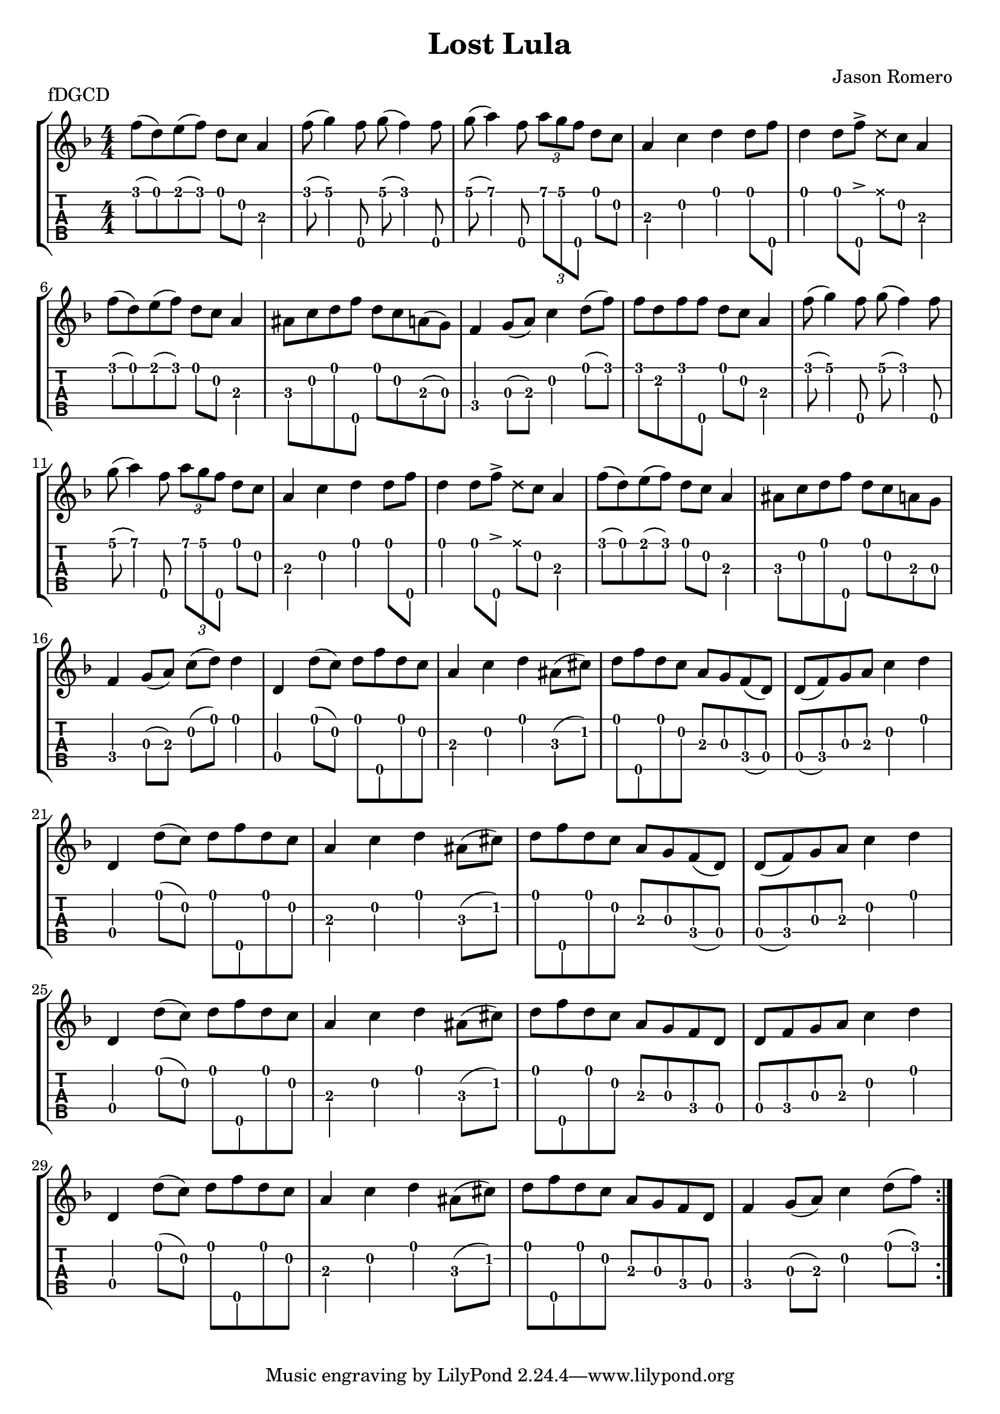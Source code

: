 \version "2.24.3"
\paper { indent=0 systems-per-page=7}
\header {title="Lost Lula"
  composer = "Jason Romero"
  piece = "fDGCD"
}
music ={
\time 4/4
\repeat volta 2 {
 f''8\1 (d''8\1) e''8\1 (f''8\1) d''8\1 c''8\2 a'4\3 f''8\1 (g''4\1) f''8\5 g''8\1 (f''4\1) f''8\5 g''8\1 (a''4\1) f''8\5 \tuplet3/2 { a''\1 g''\1 f''\5 } d''8\1 c''8\2 a'4\3 c''4\2 d''4\1 d''8\1 f''8\5 d''4\1 d''8\1 f''8\5  \accent   \xNote  d''8\1 c''8\2 a'4\3 f''8\1 (d''8\1) e''8\1 (f''8\1) d''8\1 c''8\2 a'4\3 ais'8\3 c''8\2 d''8\1 f''8\5 d''8\1 c''8\2 a'8\3 (g'8\3) f'4\4 g'8\3 (a'8\3) c''4\2 d''8\1 (f''8\1) f''8\1 d''8\2 f''8\1 f''8\5 d''8\1 c''8\2 a'4\3 f''8\1 (g''4\1) f''8\5 g''8\1 (f''4\1) f''8\5 g''8\1 (a''4\1) f''8\5 \tuplet3/2 { a''\1 g''\1 f''\5 } d''8\1 c''8\2 a'4\3 c''4\2 d''4\1 d''8\1 f''8\5 d''4\1 d''8\1 f''8\5  \accent   \xNote  d''8\1 c''8\2 a'4\3 f''8\1 (d''8\1) e''8\1 (f''8\1) d''8\1 c''8\2 a'4\3 ais'8\3 c''8\2 d''8\1 f''8\5 d''8\1 c''8\2 a'8\3 g'8\3 f'4\4 g'8\3 (a'8\3) c''8\2 (d''8\1) d''4\1 d'4\4 d''8\1 (c''8\2) d''8\1 f''8\5 d''8\1 c''8\2 a'4\3 c''4\2 d''4\1 ais'8\3 (cis''8\2) d''8\1 f''8\5 d''8\1 c''8\2 a'8\3 g'8\3 f'8\4 (d'8\4) d'8\4 (f'8\4) g'8\3 a'8\3 c''4\2 d''4\1 d'4\4 d''8\1 (c''8\2) d''8\1 f''8\5 d''8\1 c''8\2 a'4\3 c''4\2 d''4\1 ais'8\3 (cis''8\2) d''8\1 f''8\5 d''8\1 c''8\2 a'8\3 g'8\3 f'8\4 (d'8\4) d'8\4 (f'8\4) g'8\3 a'8\3 c''4\2 d''4\1 d'4\4 d''8\1 (c''8\2) d''8\1 f''8\5 d''8\1 c''8\2 a'4\3 c''4\2 d''4\1 ais'8\3 (cis''8\2) d''8\1 f''8\5 d''8\1 c''8\2 a'8\3 g'8\3 f'8\4 d'8\4 d'8\4 f'8\4 g'8\3 a'8\3 c''4\2 d''4\1 d'4\4 d''8\1 (c''8\2) d''8\1 f''8\5 d''8\1 c''8\2 a'4\3 c''4\2 d''4\1 ais'8\3 (cis''8\2) d''8\1 f''8\5 d''8\1 c''8\2 a'8\3 g'8\3 f'8\4 d'8\4 f'4\4 g'8\3 (a'8\3) c''4\2 d''8\1 (f''8\1) 
}}

\new StaffGroup <<
\new Staff \with {                                                             
     \omit StringNumber                                                         
     }                                                                          
     {                                                                          
      \key f \major                                                             
      \numericTimeSignature                                                    
       \music                                    
    }                                                                                 
                                                                         
  \new TabStaff \with {                                                         
    tablatureFormat = #fret-number-tablature-format-banjo                       
    stringTunings = \stringTuning <f'' d' g' c'' d''>
  }                                                                             
  {                                                                             
    {                                                                           
      \clef moderntab                                                          
      \numericTimeSignature                                                    
      \tabFullNotation                                                         
      \music                                  
    }                                                                      
  }
>>

